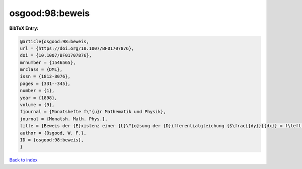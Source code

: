 osgood:98:beweis
================

.. :cite:t:`osgood:98:beweis`

.. bibliography:: ../../All.bib

**BibTeX Entry:**

.. code-block:: bibtex

   @article{osgood:98:beweis,
   url = {https://doi.org/10.1007/BF01707876},
   doi = {10.1007/BF01707876},
   mrnumber = {1546565},
   mrclass = {DML},
   issn = {1812-8076},
   pages = {331--345},
   number = {1},
   year = {1898},
   volume = {9},
   fjournal = {Monatshefte f\"{u}r Mathematik und Physik},
   journal = {Monatsh. Math. Phys.},
   title = {Beweis der {E}xistenz einer {L}\"{o}sung der {D}ifferentialgleichung {$\frac{{dy}}{{dx}} = f\left( {x,y} \right)$} ohne {H}inzunahme der {C}auchy-{L}ipschitz'schen {B}edingung},
   author = {Osgood, W. F.},
   ID = {osgood:98:beweis},
   }

`Back to index <../index>`_
